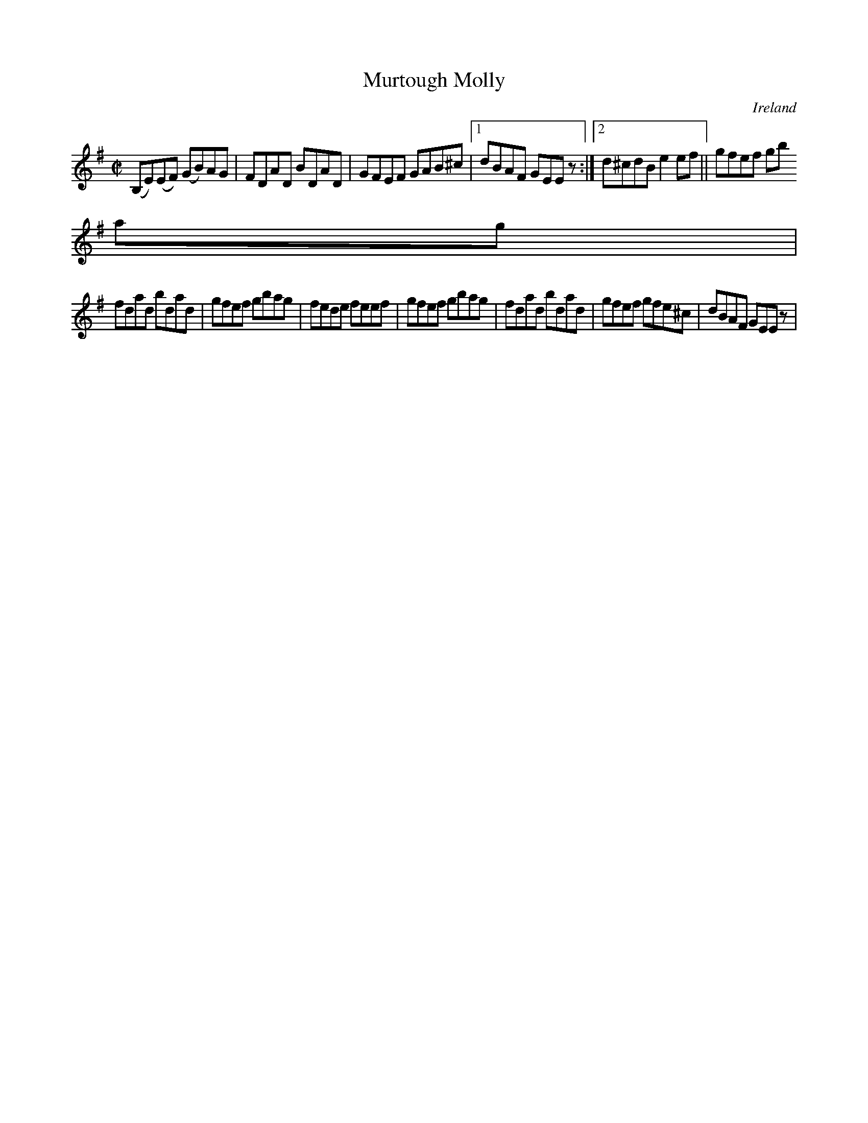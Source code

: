 X:740
T:Murtough Molly
N:anon.
O:Ireland
B:Francis O'Neill: "The Dance Music of Ireland" (1907) no. 741
R:Reel
Z:Transcribed by Frank Nordberg - http://www.musicaviva.com
N:Music Aviva - The Internet center for free sheet music downloads
M:C|
L:1/8
K:Em
(B,E)(EF) (GB)AG|FDAD BDAD|GFEF GAB^c|[1dBAF GEE z:|[2d^cdB e2ef||gfef gb
ag|
fdad bdad|gfef gbag|fede feef|gfef gbag|fdad bdad|gfef gfe^c|dBAF GEE z |
]
